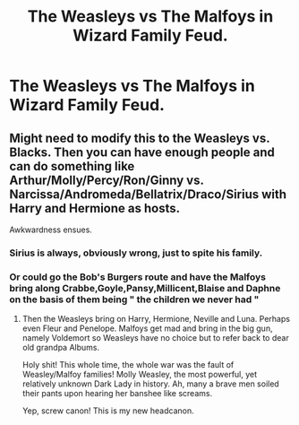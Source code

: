 #+TITLE: The Weasleys vs The Malfoys in Wizard Family Feud.

* The Weasleys vs The Malfoys in Wizard Family Feud.
:PROPERTIES:
:Author: Bleepbloopbotz
:Score: 26
:DateUnix: 1551612700.0
:DateShort: 2019-Mar-03
:FlairText: Prompt
:END:

** Might need to modify this to the Weasleys vs. Blacks. Then you can have enough people and can do something like Arthur/Molly/Percy/Ron/Ginny vs. Narcissa/Andromeda/Bellatrix/Draco/Sirius with Harry and Hermione as hosts.

Awkwardness ensues.
:PROPERTIES:
:Author: SSDuelist
:Score: 16
:DateUnix: 1551638208.0
:DateShort: 2019-Mar-03
:END:

*** Sirius is always, obviously wrong, just to spite his family.
:PROPERTIES:
:Author: jeffala
:Score: 19
:DateUnix: 1551638844.0
:DateShort: 2019-Mar-03
:END:


*** Or could go the Bob's Burgers route and have the Malfoys bring along Crabbe,Goyle,Pansy,Millicent,Blaise and Daphne on the basis of them being " the children we never had "
:PROPERTIES:
:Author: Bleepbloopbotz
:Score: 6
:DateUnix: 1551639573.0
:DateShort: 2019-Mar-03
:END:

**** Then the Weasleys bring on Harry, Hermione, Neville and Luna. Perhaps even Fleur and Penelope. Malfoys get mad and bring in the big gun, namely Voldemort so Weasleys have no choice but to refer back to dear old grandpa Albums.

Holy shit! This whole time, the whole war was the fault of Weasley/Malfoy families! Molly Weasley, the most powerful, yet relatively unknown Dark Lady in history. Ah, many a brave men soiled their pants upon hearing her banshee like screams.

Yep, screw canon! This is my new headcanon.
:PROPERTIES:
:Author: JaimeJabs
:Score: 1
:DateUnix: 1551811389.0
:DateShort: 2019-Mar-05
:END:
